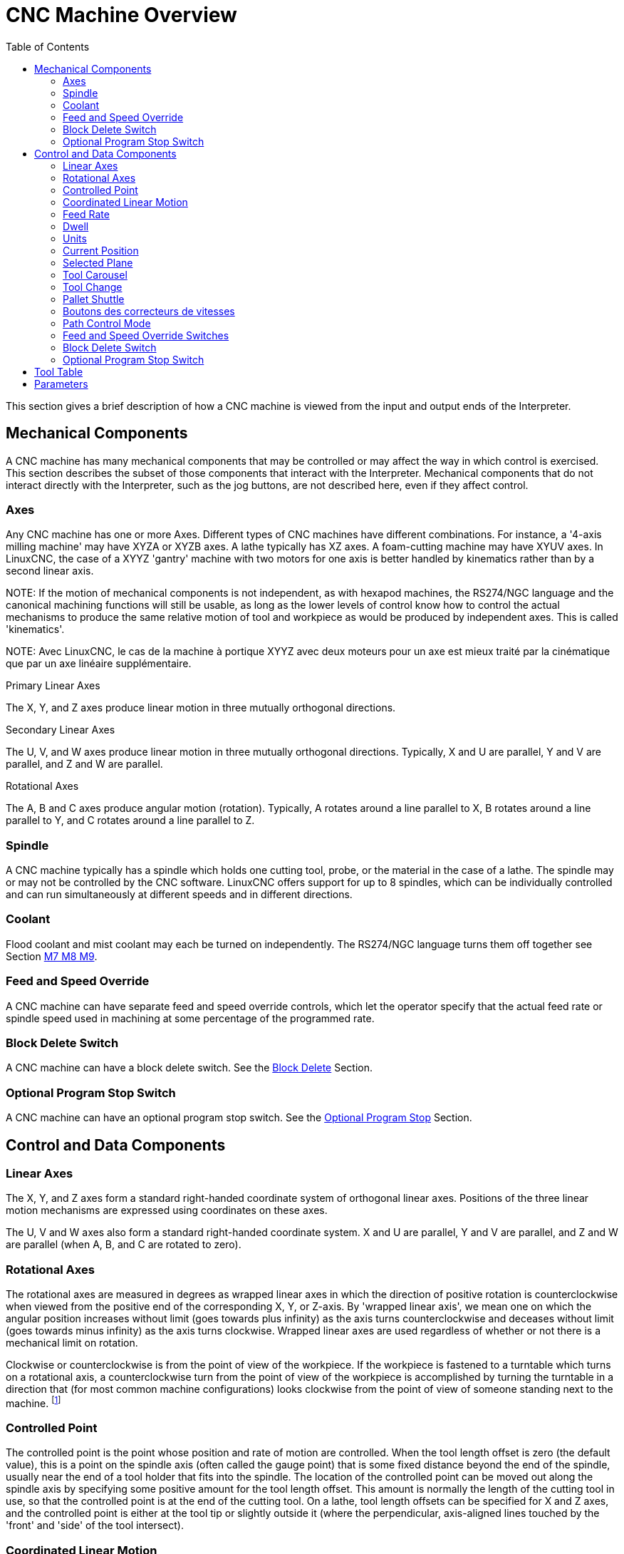 :lang: en
:toc:

[[cha:cnc-machine-overview]]
= CNC Machine Overview(((Machine Overview)))

This section gives a brief description of how a CNC machine is viewed
from the input and output ends of the Interpreter.

== Mechanical Components

A CNC machine has many mechanical components that may be controlled or
may affect the way in which control is exercised. This section
describes the subset of those components that interact with the
Interpreter. Mechanical components that do not interact directly with
the Interpreter, such as the jog buttons, are not described here, even
if they affect control.

=== Axes(((axes)))

Any CNC machine has one or more Axes. Different types of CNC machines
have different combinations. For instance, a '4-axis milling machine'
may have XYZA or XYZB axes. A lathe typically has XZ axes. A
foam-cutting machine may have XYUV axes. In LinuxCNC, the case of a XYYZ
'gantry' machine with two motors for one axis is better handled by
kinematics rather than by a second linear axis.

NOTE:
If the
motion of mechanical components is not independent, as with
hexapod machines, the RS274/NGC language and the canonical machining
functions will still be usable, as long as the lower levels of control
know how to control the actual mechanisms to produce the same relative
motion of tool and workpiece as would be produced by independent axes.
This is called 'kinematics'.

NOTE:
Avec LinuxCNC, le cas de la machine à portique XYYZ avec deux
moteurs pour un axe est mieux traité par la cinématique que par un
axe linéaire supplémentaire.

.Primary Linear Axes (((axes, primary linear)))

The X, Y, and Z axes produce linear motion in three mutually
orthogonal directions.

.Secondary Linear Axes (((axes, secondary linear)))
The U, V, and W axes produce linear motion in three mutually
orthogonal directions. Typically, X and U are parallel, Y and V are
parallel, and Z and W are parallel.

.Rotational Axes (((axes, rotational)))
The A, B and C axes produce angular motion (rotation). Typically, A
rotates around a line parallel to X, B rotates around a line parallel
to Y, and C rotates around a line parallel to Z.

=== Spindle (((spindle)))

A CNC machine typically has a spindle which holds one cutting tool,
probe, or the material in the case of a lathe. The spindle may or may
not be controlled by the CNC software.
LinuxCNC offers support for up to 8 spindles, which can be individually
controlled and can run simultaneously at different speeds and in different
directions.

=== Coolant(((coolant)))

Flood coolant and mist coolant may each be turned on independently.
The RS274/NGC language turns them off together see Section
<<mcode:m7-m8-m9,M7 M8 M9>>.

=== Feed and Speed Override(((correcteurs vitesse)))(((correcteur vitesse broche)))

A CNC machine can have separate feed and speed override controls,
which let the operator specify that the actual feed rate or spindle
speed used in machining at some percentage of the programmed rate.

=== Block Delete Switch

A CNC machine can have a block delete switch.
See the <<sub:block-delete-switch,Block Delete>> Section.

=== Optional Program Stop Switch

A CNC machine can have an optional program stop switch.
See the <<sub:optional-program-stop,Optional Program Stop>> Section.

== Control and Data Components

=== Linear Axes

The X, Y, and Z axes form a standard right-handed coordinate system of
orthogonal linear axes. Positions of the three linear motion mechanisms
are expressed using coordinates on these axes.

The U, V and W axes also form a standard right-handed coordinate
system. X and U are parallel, Y and V are parallel, and Z and W are
parallel (when A, B, and C are rotated to zero).

=== Rotational Axes

The rotational axes are measured in degrees as wrapped linear axes in
which the direction of positive rotation is counterclockwise when
viewed from the positive end of the corresponding X, Y, or Z-axis. By
'wrapped linear axis', we mean one on which the angular position
increases without limit (goes towards plus infinity) as the axis turns
counterclockwise and deceases without limit (goes towards minus
infinity) as the axis turns clockwise. Wrapped linear axes are used
regardless of whether or not there is a mechanical limit on rotation.

Clockwise or counterclockwise is from the point of view of the
workpiece. If the workpiece is fastened to a turntable which turns on a
rotational axis, a counterclockwise turn from the point of view of the
workpiece is accomplished by turning the turntable in a direction that
(for most common machine configurations) looks clockwise from the point
of view of someone standing next to the machine. footnote:[If the
parallelism requirement is violated, the system builder will
have to say how to distinguish clockwise from counterclockwise.]

[[sec:controlled-point]]
=== Controlled Point(((Controlled Point)))

The controlled point is the point whose position and rate of motion
are controlled. When the tool length offset is zero (the default
value), this is a point on the spindle axis (often called the gauge
point) that is some fixed distance beyond the end of the spindle,
usually near the end of a tool holder that fits into the spindle. The
location of the controlled point can be moved out along the spindle
axis by specifying some positive amount for the tool length offset.
This amount is normally the length of the cutting tool in use, so that
the controlled point is at the end of the cutting tool. On a lathe,
tool length offsets can be specified for X and Z axes, and the
controlled point is either at the tool tip or slightly outside it
(where the perpendicular, axis-aligned lines touched by the 'front' and
'side' of the tool intersect).

[[sec:Mouvement-lineaire-coordonne]]
=== Coordinated Linear Motion

To drive a tool along a specified path, a machining center must often
coordinate the motion of several axes. We use the term 'coordinated linear motion'
to describe the situation in which, nominally, each axis
moves at constant speed and all axes move from their starting positions
to their end positions at the same time. If only the X, Y, and Z axes
(or any one or two of them) move, this produces motion in a straight
line, hence the word 'linear' in the term. In actual motions, it is
often not possible to maintain constant speed because acceleration or
deceleration is required at the beginning and/or end of the motion. It
is feasible, however, to control the axes so that, at all times, each
axis has completed the same fraction of its required motion as the
other axes. This moves the tool along same path, and we also call this
kind of motion coordinated linear motion.

Coordinated linear motion can be performed either at the prevailing
feed rate, or at traverse rate, or it may be synchronized to the
spindle rotation. If physical limits on axis speed make the desired
rate unobtainable, all axes are slowed to maintain the desired path.

[[sub:feed-rate]]
=== Feed Rate(((Feed Rate)))

The rate at which the controlled point moves is nominally a steady
rate which may be set by the user. In the Interpreter, the feed
rate is interpreted as follows (unless 'inverse time feed' or 'feed
per revolution' modes are being used, in which case see Section
<<gcode:g93-g94-g95,G93-G94-G95-Mode,G93 G94 G95>>).

 . If any of XYZ are moving, F is in units per minute in the XYZ
   cartesian system, and all other axes (ABCUVW) move so as to start and
   stop in coordinated fashion.
 . Otherwise, if any of UVW are moving, F is in units per minute in the
   UVW cartesian system, and all other axes (ABC) move so as to start and
   stop in coordinated fashion.
 . Otherwise, the move is pure rotary motion and the F word is in rotary
   units in the ABC 'pseudo-cartesian' system.

=== Dwell(((dwell)))

A machining center may be commanded to dwell (i.e., keep all axes
unmoving) for a specific amount of time. The most common use of dwell
is to break and clear chips, so the spindle is usually turning during a
dwell. Regardless of the Path Control Mode (see Section
<<sec:path-control-mode,Path Control>>) the machine will stop exactly at the end of
the previous programmed move, as though it was in exact path mode.

=== Units(((units)))

Units used for distances along the X, Y, and Z axes may be measured in
millimeters or inches. Units for all other quantities involved in
machine control cannot be changed. Different quantities use different
specific units. Spindle speed is measured in revolutions per minute.
The positions of rotational axes are measured in degrees. Feed rates
are expressed in current length units per minute, or degrees per
minute, or length units per spindle revolution, as described in Section
<<gcode:g93-g94-g95,G93 G94 G95>>.

=== Current Position

The controlled point is always at some location called the 'current position',
and the controller always knows where that is. The numbers
representing the current position must be adjusted in the absence of
any axis motion if any of several events take place:

 . Length units are changed.
 . Tool length offset is changed.
 . Coordinate system offsets are changed.

=== Selected Plane

There is always a 'selected plane', which must be the XY-plane, the
YZ-plane, or the XZ-plane of the machining center. The Z-axis is, of
course, perpendicular to the XY-plane, the X-axis to the YZ-plane, and
the Y-axis to the XZ-plane.

=== Tool Carousel

Zero or one tool is assigned to each slot in the tool carousel.

=== Tool Change

A machining center may be commanded to change tools.

=== Pallet Shuttle

The two pallets may be exchanged by command.

=== Boutons des correcteurs de vitesses

Feed and speed override controls can either be active or disabled.
RS274/NGC langage has codes to switch between both states.
See the <<mcodes:m48-m49, M48 and M49>> sections for more
informations about activation and inhibition of overrides controls.

See also the <<cnc:interpreter-interaction-with-switches, interpreter interaction with switches>> section for more details.

[[sec:path-control-mode]]
=== Path Control Mode(((Path Control Mode)))

The machining center may be put into any one of three path control
modes:

* exact stop mode::
  In exact stop mode, the machine stops briefly at the end of each
  programmed move.
* exact path mode::
  In exact path mode, the machine follows the programmed path as exactly
  as possible, slowing or stopping if necessary at sharp corners of
  the path.
* continuous mode::
  In continuous mode, sharp corners of the path may be rounded slightly
  so that the feed rate may be kept up (but by no more than the tolerance,
  if specified).

See Sections <<gcode:g61,G61>> and <<gcode:g64,G64>>.

[[sec:Interaction-vitesses]](((Interraction vitesse)))
[[sec:Interaction-effacement-de-bloc]](((effacement de bloc)))
[[sec:Interaction-arrets-optionnels]](((Arrêts optionnels)))
== Interpreter Interaction with Switches

The Interpreter interacts with several switches. This section
describes the interactions in more detail. In no case does the
Interpreter know what the setting of any of these switches is.

=== Feed and Speed Override Switches

The Interpreter will interpret RS274/NGC commands which enable 'M48'
or disable 'M49' the feed and speed override switches. For certain
moves, such as the traverse out of the end of a thread during a threading cycle, the
switches are disabled automatically.

LinuxCNC reacts to the speed and feed override settings when these
switches are enabled.

See the <<mcode:m48-m49,M48 M49 Override>> section for more information.

[[sub:block-delete-switch]]
=== Block Delete Switch

If the block delete switch is on, lines of G-code which start
with a slash (the block delete character) are not interpreted. If the
switch is off, such lines are interpreted. Normally the block delete
switch should be set before starting the NGC program.

[[sub:optional-program-stop]]
=== Optional Program Stop Switch

If this switch is on and an M1 code is encountered, program execution
is paused.

[[sec:tool-table]]
== Tool Table(((Tool Table)))

A tool table is required to use the Interpreter. The file tells which
tools are in which tool changer slots and what the size and type of
each tool is. The name of the tool table is defined in the ini file:

----
[EMCIO]

# tool table file
TOOL_TABLE = tooltable.tbl
----

The default filename probably looks something like the above, but
you may prefer to give your machine its own tool table, using the
same name as your ini file, but with a tbl extension:

----
TOOL_TABLE = acme_300.tbl
----

or

----
TOOL_TABLE = EMC-AXIS-SIM.tbl
----

For more information on the specifics of the tool table format, see the
<<sec:tool-table,Tool Table Format>> Section.

[[sec:parameters]]
== Parameters(((Parameters)))

In the RS274/NGC language view, a machining center maintains an array
of numerical parameters defined by a system definition
(RS274NGC_MAX_PARAMETERS). Many of them have specific uses especially
in defining coordinate systems. The number of numerical parameters can
increase as development adds support for new parameters. The parameter
array persists over time, even if the machining center is powered down.
LinuxCNC uses a parameter file to ensure persistence and gives the
Interpreter the responsibility for maintaining the file. The Interpreter
reads the file when it starts up, and writes the file when it exits.

All parameters are available for use in G-code programs.

The format of a parameter file is shown in the following table.
The file consists of any number of
header lines, followed by one blank line, followed by any number of
lines of data. The Interpreter skips over the header lines. It is
important that there be exactly one blank line (with no spaces or tabs,
even) before the data. The header line shown in the following table
describes the data columns, so it is
suggested (but not required) that that line always be included in the
header.

The Interpreter reads only the first two columns of the table. The
third column, 'Comment', is not read by the Interpreter.

Each line of the file contains the index number of a parameter in the
first column and the value to which that parameter should be set in the
second column. The value is represented as a double-precision floating
point number inside the Interpreter, but a decimal point is not
required in the file. All of the parameters shown in the following table
are required parameters and must be
included in any parameter file, except that any parameter representing
a rotational axis value for an unused axis may be omitted. An error
will be signaled if any required parameter is missing. A parameter
file may include any other parameter, as long as its number is in the
range 1 to 5400. The parameter numbers must be arranged in ascending
order. An error will be signaled if not. Any parameter included in the
file read by the Interpreter will be included in the file it writes as
it exits. The original file is saved as a backup file when the new file
is written. Comments are not preserved when the file is written.

.Parameter File Format
[width="75%", options="header", cols="^,^,<"]
|===
|Parameter Number | Parameter Value | Comment
|5161             | 0.0             | G28 Home X
|5162             | 0.0             | G28 Home Y
|===

See the <<gcode:parameters,Parameters>> section for more information.
